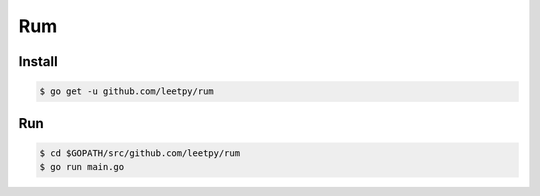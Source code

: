 ===
Rum
===

Install
=======

.. code-block:: console

    $ go get -u github.com/leetpy/rum

Run
===

.. code-block:: console

    $ cd $GOPATH/src/github.com/leetpy/rum
    $ go run main.go
